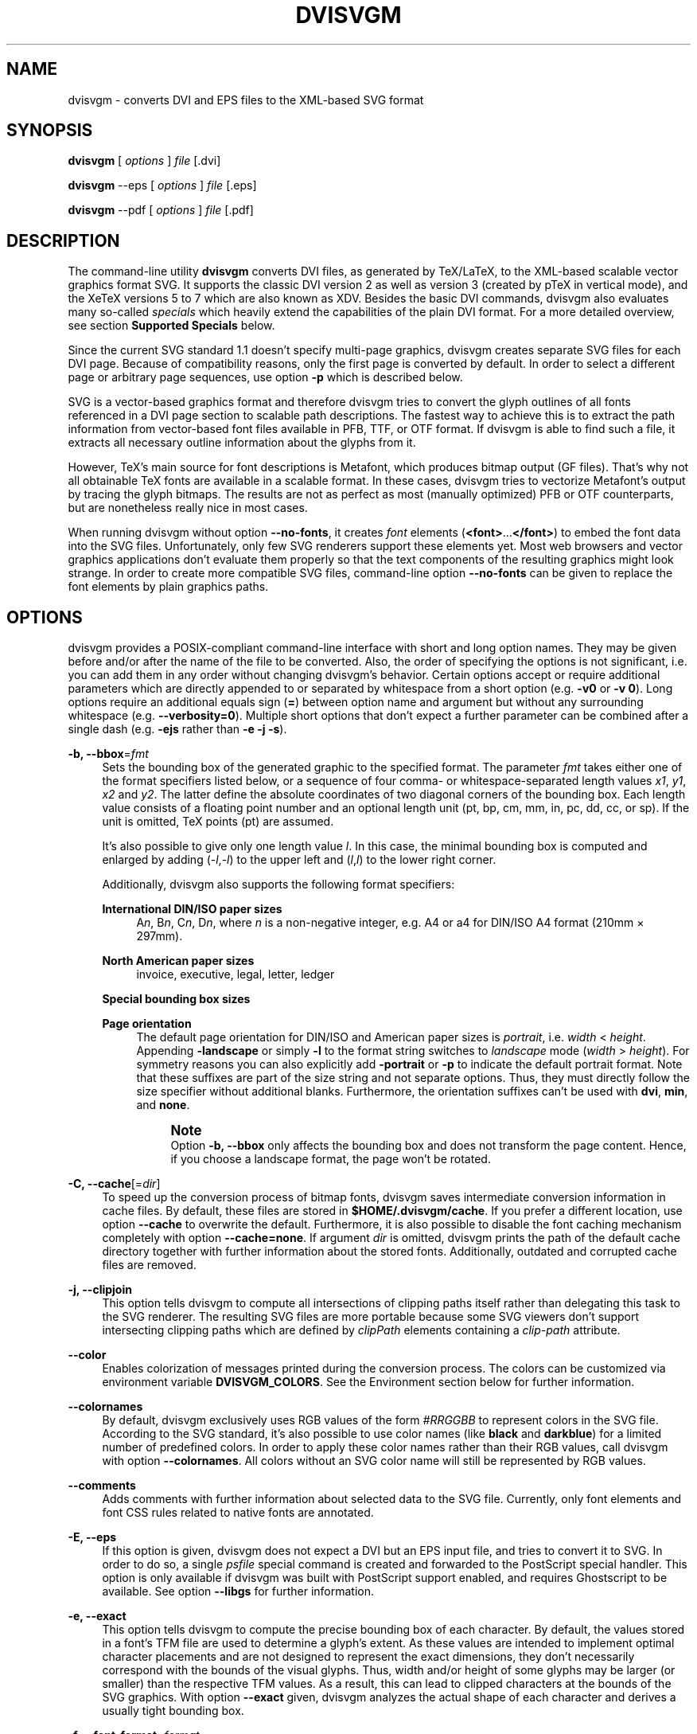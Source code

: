'\" t
.\"     Title: dvisvgm
.\"    Author: Martin Gieseking <martin.gieseking@uos.de>
.\" Generator: DocBook XSL Stylesheets vsnapshot <http://docbook.sf.net/>
.\"      Date: 07/07/2018
.\"    Manual: dvisvgm Manual
.\"    Source: dvisvgm 2.4.1
.\"  Language: English
.\"
.TH "DVISVGM" "1" "07/07/2018" "dvisvgm 2\&.4\&.1" "dvisvgm Manual"
.\" -----------------------------------------------------------------
.\" * Define some portability stuff
.\" -----------------------------------------------------------------
.\" ~~~~~~~~~~~~~~~~~~~~~~~~~~~~~~~~~~~~~~~~~~~~~~~~~~~~~~~~~~~~~~~~~
.\" http://bugs.debian.org/507673
.\" http://lists.gnu.org/archive/html/groff/2009-02/msg00013.html
.\" ~~~~~~~~~~~~~~~~~~~~~~~~~~~~~~~~~~~~~~~~~~~~~~~~~~~~~~~~~~~~~~~~~
.ie \n(.g .ds Aq \(aq
.el       .ds Aq '
.\" -----------------------------------------------------------------
.\" * set default formatting
.\" -----------------------------------------------------------------
.\" disable hyphenation
.nh
.\" disable justification (adjust text to left margin only)
.ad l
.\" -----------------------------------------------------------------
.\" * MAIN CONTENT STARTS HERE *
.\" -----------------------------------------------------------------
.SH "NAME"
dvisvgm \- converts DVI and EPS files to the XML\-based SVG format
.SH "SYNOPSIS"
.sp
\fBdvisvgm\fR [ \fIoptions\fR ] \fIfile\fR [\&.dvi]
.sp
\fBdvisvgm\fR \-\-eps [ \fIoptions\fR ] \fIfile\fR [\&.eps]
.sp
\fBdvisvgm\fR \-\-pdf [ \fIoptions\fR ] \fIfile\fR [\&.pdf]
.SH "DESCRIPTION"
.sp
The command\-line utility \fBdvisvgm\fR converts DVI files, as generated by TeX/LaTeX, to the XML\-based scalable vector graphics format SVG\&. It supports the classic DVI version 2 as well as version 3 (created by pTeX in vertical mode), and the XeTeX versions 5 to 7 which are also known as XDV\&. Besides the basic DVI commands, dvisvgm also evaluates many so\-called \fIspecials\fR which heavily extend the capabilities of the plain DVI format\&. For a more detailed overview, see section \fBSupported Specials\fR below\&.
.sp
Since the current SVG standard 1\&.1 doesn\(cqt specify multi\-page graphics, dvisvgm creates separate SVG files for each DVI page\&. Because of compatibility reasons, only the first page is converted by default\&. In order to select a different page or arbitrary page sequences, use option \fB\-p\fR which is described below\&.
.sp
SVG is a vector\-based graphics format and therefore dvisvgm tries to convert the glyph outlines of all fonts referenced in a DVI page section to scalable path descriptions\&. The fastest way to achieve this is to extract the path information from vector\-based font files available in PFB, TTF, or OTF format\&. If dvisvgm is able to find such a file, it extracts all necessary outline information about the glyphs from it\&.
.sp
However, TeX\(cqs main source for font descriptions is Metafont, which produces bitmap output (GF files)\&. That\(cqs why not all obtainable TeX fonts are available in a scalable format\&. In these cases, dvisvgm tries to vectorize Metafont\(cqs output by tracing the glyph bitmaps\&. The results are not as perfect as most (manually optimized) PFB or OTF counterparts, but are nonetheless really nice in most cases\&.
.sp
When running dvisvgm without option \fB\-\-no\-fonts\fR, it creates \fIfont\fR elements (\fB<font>\fR\&...\fB</font>\fR) to embed the font data into the SVG files\&. Unfortunately, only few SVG renderers support these elements yet\&. Most web browsers and vector graphics applications don\(cqt evaluate them properly so that the text components of the resulting graphics might look strange\&. In order to create more compatible SVG files, command\-line option \fB\-\-no\-fonts\fR can be given to replace the font elements by plain graphics paths\&.
.SH "OPTIONS"
.sp
dvisvgm provides a POSIX\-compliant command\-line interface with short and long option names\&. They may be given before and/or after the name of the file to be converted\&. Also, the order of specifying the options is not significant, i\&.e\&. you can add them in any order without changing dvisvgm\(cqs behavior\&. Certain options accept or require additional parameters which are directly appended to or separated by whitespace from a short option (e\&.g\&. \fB\-v0\fR or \fB\-v 0\fR)\&. Long options require an additional equals sign (\fB=\fR) between option name and argument but without any surrounding whitespace (e\&.g\&. \fB\-\-verbosity=0\fR)\&. Multiple short options that don\(cqt expect a further parameter can be combined after a single dash (e\&.g\&. \fB\-ejs\fR rather than \fB\-e \-j \-s\fR)\&.
.PP
\fB\-b, \-\-bbox\fR=\fIfmt\fR
.RS 4
Sets the bounding box of the generated graphic to the specified format\&. The parameter
\fIfmt\fR
takes either one of the format specifiers listed below, or a sequence of four comma\- or whitespace\-separated length values
\fIx1\fR,
\fIy1\fR,
\fIx2\fR
and
\fIy2\fR\&. The latter define the absolute coordinates of two diagonal corners of the bounding box\&. Each length value consists of a floating point number and an optional length unit (pt, bp, cm, mm, in, pc, dd, cc, or sp)\&. If the unit is omitted, TeX points (pt) are assumed\&.
.sp
It\(cqs also possible to give only one length value
\fIl\fR\&. In this case, the minimal bounding box is computed and enlarged by adding (\-\fIl\fR,\-\fIl\fR) to the upper left and (\fIl\fR,\fIl\fR) to the lower right corner\&.
.sp
Additionally, dvisvgm also supports the following format specifiers:
.PP
\fBInternational DIN/ISO paper sizes\fR
.RS 4
A\fIn\fR, B\fIn\fR, C\fIn\fR, D\fIn\fR, where
\fIn\fR
is a non\-negative integer, e\&.g\&. A4 or a4 for DIN/ISO A4 format (210mm \(mu 297mm)\&.
.RE
.PP
\fBNorth American paper sizes\fR
.RS 4
invoice, executive, legal, letter, ledger
.RE
.PP
\fBSpecial bounding box sizes\fR
.RS 4
.TS
tab(:);
lt lt
lt lt
lt lt
lt lt
lt lt.
T{
\fBdvi\fR
T}:T{
page size stored in the DVI file
T}
T{
\fBmin\fR
T}:T{
computes the minimal/tightest bounding box
T}
T{
\fBnone\fR
T}:T{
no bounding box is assigned
T}
T{
\fBpapersize\fR
T}:T{
box sizes specified by
\fIpapersize\fR
specials present in the DVI file
T}
T{
\fBpreview\fR
T}:T{
bounding box data computed by the preview package (if present in the DVI file)
T}
.TE
.sp 1
.RE
.PP
\fBPage orientation\fR
.RS 4
The default page orientation for DIN/ISO and American paper sizes is
\fIportrait\fR, i\&.e\&.
\fIwidth\fR
<
\fIheight\fR\&. Appending
\fB\-landscape\fR
or simply
\fB\-l\fR
to the format string switches to
\fIlandscape\fR
mode (\fIwidth\fR
>
\fIheight\fR)\&. For symmetry reasons you can also explicitly add
\fB\-portrait\fR
or
\fB\-p\fR
to indicate the default portrait format\&. Note that these suffixes are part of the size string and not separate options\&. Thus, they must directly follow the size specifier without additional blanks\&. Furthermore, the orientation suffixes can\(cqt be used with
\fBdvi\fR,
\fBmin\fR, and
\fBnone\fR\&.
.if n \{\
.sp
.\}
.RS 4
.it 1 an-trap
.nr an-no-space-flag 1
.nr an-break-flag 1
.br
.ps +1
\fBNote\fR
.ps -1
.br
Option
\fB\-b, \-\-bbox\fR
only affects the bounding box and does not transform the page content\&. Hence, if you choose a landscape format, the page won\(cqt be rotated\&.
.sp .5v
.RE
.RE
.RE
.PP
\fB\-C, \-\-cache\fR[=\fIdir\fR]
.RS 4
To speed up the conversion process of bitmap fonts, dvisvgm saves intermediate conversion information in cache files\&. By default, these files are stored in
\fB$HOME/\&.dvisvgm/cache\fR\&. If you prefer a different location, use option
\fB\-\-cache\fR
to overwrite the default\&. Furthermore, it is also possible to disable the font caching mechanism completely with option
\fB\-\-cache=none\fR\&. If argument
\fIdir\fR
is omitted, dvisvgm prints the path of the default cache directory together with further information about the stored fonts\&. Additionally, outdated and corrupted cache files are removed\&.
.RE
.PP
\fB\-j, \-\-clipjoin\fR
.RS 4
This option tells dvisvgm to compute all intersections of clipping paths itself rather than delegating this task to the SVG renderer\&. The resulting SVG files are more portable because some SVG viewers don\(cqt support intersecting clipping paths which are defined by
\fIclipPath\fR
elements containing a
\fIclip\-path\fR
attribute\&.
.RE
.PP
\fB\-\-color\fR
.RS 4
Enables colorization of messages printed during the conversion process\&. The colors can be customized via environment variable
\fBDVISVGM_COLORS\fR\&. See the
Environment section
below for further information\&.
.RE
.PP
\fB\-\-colornames\fR
.RS 4
By default, dvisvgm exclusively uses RGB values of the form
\fI#RRGGBB\fR
to represent colors in the SVG file\&. According to the SVG standard, it\(cqs also possible to use color names (like
\fBblack\fR
and
\fBdarkblue\fR) for a limited number of predefined colors\&. In order to apply these color names rather than their RGB values, call dvisvgm with option
\fB\-\-colornames\fR\&. All colors without an SVG color name will still be represented by RGB values\&.
.RE
.PP
\fB\-\-comments\fR
.RS 4
Adds comments with further information about selected data to the SVG file\&. Currently, only font elements and font CSS rules related to native fonts are annotated\&.
.RE
.PP
\fB\-E, \-\-eps\fR
.RS 4
If this option is given, dvisvgm does not expect a DVI but an EPS input file, and tries to convert it to SVG\&. In order to do so, a single
\fIpsfile\fR
special command is created and forwarded to the PostScript special handler\&. This option is only available if dvisvgm was built with PostScript support enabled, and requires Ghostscript to be available\&. See option
\fB\-\-libgs\fR
for further information\&.
.RE
.PP
\fB\-e, \-\-exact\fR
.RS 4
This option tells dvisvgm to compute the precise bounding box of each character\&. By default, the values stored in a font\(cqs TFM file are used to determine a glyph\(cqs extent\&. As these values are intended to implement optimal character placements and are not designed to represent the exact dimensions, they don\(cqt necessarily correspond with the bounds of the visual glyphs\&. Thus, width and/or height of some glyphs may be larger (or smaller) than the respective TFM values\&. As a result, this can lead to clipped characters at the bounds of the SVG graphics\&. With option
\fB\-\-exact\fR
given, dvisvgm analyzes the actual shape of each character and derives a usually tight bounding box\&.
.RE
.PP
\fB\-f, \-\-font\-format\fR=\fIformat\fR
.RS 4
Selects the file format used to embed the font data into the SVG files\&. Following formats are supported:
\fBSVG\fR
(that\(cqs the default),
\fBTTF\fR
(TrueType),
\fBWOFF\fR, and
\fBWOFF2\fR
(Web Open Font Format version 1 and 2)\&. By default, dvisvgm creates unhinted fonts that might look bad on low\-resolution devices\&. In order to improve the display quality, the generated TrueType, WOFF, or WOFF2 fonts can be autohinted\&. The autohinter is enabled by appending
\fB,autohint\fR
or
\fB,ah\fR
to the font format, e\&.g\&.
\fB\-\-font\-format=woff,autohint\fR
or
\fB\-\-font\-format=woff,ah\fR\&.
.sp
Option
\fB\-\-font\-format\fR
is only available if dvisvgm was built with WOFF support enabled\&.
.RE
.PP
\fB\-m, \-\-fontmap\fR=\fIfilenames\fR
.RS 4
Loads and evaluates a single font map file or a sequence of font map files\&. These files are required to resolve font file names and encodings\&. dvisvgm does not provide its own map files but tries to read available ones coming with dvips or dvipdfm\&. If option
\fB\-\-fontmap\fR
is omitted, dvisvgm looks for the default map files
\fIps2pk\&.map\fR,
\fIpdftex\&.map\fR,
\fIdvipdfm\&.map\fR, and
\fIpsfonts\&.map\fR
(in this order)\&. Otherwise, the files as option arguments are evaluated in the given order\&. Multiple filenames must be separated by commas without leading and/or trailing whitespace\&. By default, redefined mappings do not replace previous ones\&. However, each filename can be preceded by an optional mode specifier (\fB+\fR,
\fB\-\fR, or
\fB=\fR) to change this behavior:
.PP
+mapfile
.RS 4
Only those entries in the given map file that don\(cqt redefine a font mapping are applied, i\&.e\&. fonts already mapped keep untouched\&. That\(cqs also the default mode if no mode specifier is given\&.
.RE
.PP
\-mapfile
.RS 4
Ensures that none of the font mappings defined in the given map file are used, i\&.e\&. previously defined mappings for the specified fonts are removed\&.
.RE
.PP
=mapfile
.RS 4
All mappings defined in the map file are applied\&. Previously defined settings for the same fonts are replaced\&.
.sp
If the first filename in the filename sequence is preceded by a mode specifier, dvisvgm loads the default font map (see above) and applies the other map files afterwards\&. Otherwise, none of default map files will be loaded automatically\&.
.sp
Examples:
\fB\-\-fontmap=myfile1\&.map,+myfile2\&.map\fR
loads
\fImyfile1\&.map\fR
followed by
\fImyfile2\&.map\fR
where all redefinitions of
\fBmyfile2\&.map\fR
are ignored\&.
\fB\-\-fontmap==myfile1\&.map,\-myfile2\&.map\fR
loads the default map file followed by
\fImyfile1\&.map\fR
and
\fImyfile2\&.map\fR
where all redefinitions of
\fImyfile1\&.map\fR
replace previous entries\&. Afterwards, all definitions for the fonts given in
\fImyfile2\&.map\fR
are removed from the font map tree\&.
.sp
For further information about the map file formats and the mode specifiers, see the manuals of dvips and dvipdfm\&.
.RE
.RE
.PP
\fB\-\-grad\-overlap\fR
.RS 4
Tells dvisvgm to create overlapping grid segments when approximating color gradient fills (also see option
\fB\-\-grad\-segments\fR
below)\&. By default, adjacent segments don\(cqt overlap but only touch each other like separate tiles\&. However, this alignment can lead to visible gaps between the segments because the background color usually influences the color at the boundary of the segments if the SVG renderer uses anti\-aliasing to create smooth contours\&. One way to avoid this and to create seamlessly touching color regions is to enlarge the segments so that they extent into the area of their right and bottom neighbors\&. Since the latter are drawn on top of the overlapping parts, the visible size of all segments keeps unchanged\&. Just the former gaps disappear as the background is now completely covered by the correct colors\&. Currently, dvisvgm computes the overlapping segments separately for each patch of the mesh (a patch mesh may consist of multiple patches of the same type)\&. Therefore, there still might be visible gaps at the seam of two adjacent patches\&.
.RE
.PP
\fB\-\-grad\-segments\fR=\fInumber\fR
.RS 4
Determines the maximal number of segments per column and row used to approximate gradient color fills\&. Since SVG 1\&.1 only supports a small subset of the shading algorithms available in PostScript, dvisvgm approximates some of them by subdividing the area to be filled into smaller, monochromatic segments\&. Each of these segments gets the average color of the region it covers\&. Thus, increasing the number of segments leads to smaller monochromatic areas and therefore a better approximation of the actual color gradient\&. As a drawback, more segments imply bigger SVG files because every segment is represented by a separate path element\&.
.sp
Currently, dvisvgm supports free\- and lattice\-form triangular patch meshes as well as Coons and tensor\-product patch meshes\&. They are approximated by subdividing the area of each patch into a
\fIn\fR\(mu\fIn\fR
grid of smaller segments\&. The maximal number of segments per column and row can be changed with option
\fB\-\-grad\-segments\fR\&.
.RE
.PP
\fB\-\-grad\-simplify\fR=\fIdelta\fR
.RS 4
If the size of the segments created to approximate gradient color fills falls below the given delta value, dvisvgm reduces their level of detail\&. For example, B\('ezier curves are replaced by straight lines, and triangular segments are combined to tetragons\&. For a small
\fIdelta\fR, these simplifications are usually not noticeable but reduce the size of the generated SVG files significantly\&.
.RE
.PP
\fB\-h, \-\-help\fR[=\fImode\fR]
.RS 4
Prints a short summary of all available command\-line options\&. The optional
\fImode\fR
parameter is an integer value between 0 and 2\&. It selects the display variant of the help text\&. Mode 0 lists all options divided into categories with section headers\&. This is also the default if dvisvgm is called without parameters\&. Mode 1 lists all options ordered by the short option names, while mode 2 sorts the lines by the long option names\&.
.RE
.PP
\fB\-\-keep\fR
.RS 4
Disables the removal of temporary files as created by Metafont (usually \&.gf, \&.tfm, and \&.log files) or the TrueType/WOFF module\&.
.RE
.PP
\fB\-\-libgs\fR=\fIfilename\fR
.RS 4
This option is only available if the Ghostscript library is not directly linked to dvisvgm and if PostScript support was not completely disabled during compilation\&. In this case, dvisvgm tries to load the shared GS library dynamically during runtime\&. By default, it expects the library\(cqs name to be
\fBlibgs\&.so\&.X\fR
(on Unix\-like systems, where
\fBX\fR
is the ABI version of the library) or
\fBgsdll32\&.dll\fR/\fBgsdll64\&.dll\fR
(Windows)\&. Option
\fB\-\-libgs\fR
can be used to give a different name\&. Alternatively, it\(cqs also possible to set the GS library name by the environment variable
\fBLIBGS\fR\&. The latter has less precedence than the command\-line option, i\&.e\&. dvisvgm ignores variable
\fBLIBGS\fR
if
\fB\-\-libgs\fR
is given\&.
.RE
.PP
\fB\-L, \-\-linkmark\fR=\fIstyle\fR
.RS 4
Selects the method how to mark hyperlinked areas\&. The
\fIstyle\fR
argument can take one of the values
\fInone\fR,
\fIbox\fR, and
\fIline\fR, where
\fIbox\fR
is the default, i\&.e\&. a rectangle is drawn around the linked region if option
\fB\-\-linkmark\fR
is omitted\&. Style argument
\fIline\fR
just draws the lower edge of the bounding rectangle, and
\fInone\fR
tells dvisvgm not to add any visible objects to hyperlinks\&. The lines and boxes get the current text color selected\&. In order to apply a different, constant color, a colon followed by a color specifier can be appended to the style string\&. A
\fIcolor specifier\fR
is either a hexadecimal RGB value of the form
\fI#RRGGBB\fR, or a
dvips color name (\m[blue]https://en.wikibooks.org/wiki/LaTeX/Colors#The_68_standard_colors_known_to_dvips\m[])\&.
.sp
Moreover, argument
\fIstyle\fR
can take a single color specifier to highlight the linked region by a frameless box filled with that color\&. An optional second color specifier separated by a colon selects the frame color\&.
.sp
Examples:
\fBbox:red\fR
or
\fBbox:#ff0000\fR
draws red boxes around the linked areas\&.
\fByellow:blue\fR
creates yellow filled rectangles with blue frames\&.
.RE
.PP
\fB\-l, \-\-list\-specials\fR
.RS 4
Prints a list of registered special handlers and exits\&. Each handler processes a set of special statements belonging to the same category\&. In most cases, the categories are identified by the prefix of the special statements\&. It\(cqs usually a leading string followed by a colon or a blank, e\&.g\&.
\fIcolor\fR
or
\fIps\fR\&. The listed handler names, however, don\(cqt need to match these prefixes, e\&.g\&. if there is no common prefix or if functionality is split into separate handlers in order to allow to disable them separately with option
\fB\-\-no\-specials\fR\&. All special statements not covered by one of the special handlers are silently ignored\&.
.RE
.PP
\fB\-M, \-\-mag\fR=\fIfactor\fR
.RS 4
Sets the magnification factor applied in conjunction with Metafont calls prior tracing the glyphs\&. The larger this value, the better the tracing results\&. Nevertheless, large magnification values can cause Metafont arithmetic errors due to number overflows\&. So, use this option with care\&. The default setting usually produces nice results\&.
.RE
.PP
\fB\-\-no\-merge\fR
.RS 4
Puts every single character in a separate
\fItext\fR
element with corresponding
\fIx\fR
and
\fIy\fR
attributes\&. By default, new
\fItext\fR
or
\fItspan\fR
elements are only created if a string starts at a location that differs from the regular position defined by the characters\*(Aq advance values\&.
.RE
.PP
\fB\-\-no\-mktexmf\fR
.RS 4
Suppresses the generation of missing font files\&. If dvisvgm can\(cqt find a font file through the kpathsea lookup mechanism, it calls the external tools
\fImktextfm\fR
or
\fImktexmf\fR\&. This option disables these calls\&.
.RE
.PP
\fB\-n, \-\-no\-fonts\fR[=\fIvariant\fR]
.RS 4
If this option is given, dvisvgm doesn\(cqt create SVG
\fIfont\fR
elements but uses
\fIpaths\fR
instead\&. The resulting SVG files tend to be larger but they are concurrently more compatible with most applications that don\(cqt support SVG fonts yet\&. The optional argument
\fIvariant\fR
selects the method how to substitute fonts by paths\&. Variant 0 creates
\fIpath\fR
and
\fIuse\fR
elements in order to avoid lengthy duplicates\&. Variant 1 creates
\fIpath\fR
elements only\&. Option
\fB\-\-no\-fonts\fR
implies
\fB\-\-no\-styles\fR\&.
.RE
.PP
\fB\-c, \-\-scale\fR=\fIsx\fR[,\fIsy\fR]
.RS 4
Scales the page content horizontally by
\fIsx\fR
and vertically by
\fIsy\fR\&. This option is equivalent to
\fB\-TS\fR\fIsx\fR,\fIsy\fR\&.
.RE
.PP
\fB\-S, \-\-no\-specials\fR[=\fInames\fR]
.RS 4
Disable processing of special commands embedded in the DVI file\&. If no further parameter is given, all specials are ignored\&. To disable a selected set of specials, an optional comma\-separated list of names can be appended to this option\&. A
\fIname\fR
is the unique identifier referencing the intended special handler as listed by option
\fB\-\-list\-specials\fR\&.
.RE
.PP
\fB\-\-no\-styles\fR
.RS 4
By default, dvisvgm creates CSS styles and class attributes to reference fonts\&. This variant is more compact than adding the complete font information to each text element over and over again\&. However, if you prefer direct font references, the default behavior can be disabled with option
\fB\-\-no\-styles\fR\&.
.RE
.PP
\fB\-o, \-\-output\fR=\fIpattern\fR
.RS 4
Sets the pattern specifying the names of the generated SVG files\&. Parameter
\fIpattern\fR
is a string that may contain static character sequences as well as the variables
\fB%f\fR,
\fB%p\fR, and
\fB%P\fR\&.
\fB%f\fR
expands to the base name of the DVI file, i\&.e\&. the filename without suffix,
\fB%p\fR
is the current page number, and
\fB%P\fR
the total number of pages in the DVI file\&. An optional number (0\-9) given directly after the percent sign specifies the minimal number of digits to be written\&. If a particular value consists of less digits, the number is padded with leading zeros\&. Example:
\fB%3p\fR
enforces 3 digits for the current page number (001, 002, etc\&.)\&. Without an explicit width specifier,
\fB%p\fR
gets the same number of digits as
\fB%P\fR\&.
.sp
If you need more control over the numbering, you can use arithmetic expressions as part of a pattern\&. The syntax is
\fB%(expr)\fR
where
\fIexpr\fR
may contain additions, subtractions, multiplications, and integer divisions with common precedence\&. The variables
\fBp\fR
and
\fBP\fR
contain the current page number and the total number of pages, respectively\&. For example,
\fB\-\-output="%f\-%(p\-1)"\fR
creates filenames where the numbering starts with 0 rather than 1\&.
.sp
The default pattern is
\fB%f\-%p\&.svg\fR
if the DVI file consists of more than one page, and
\fB%f\&.svg\fR
otherwise\&. That means, a DVI file
\fIfoo\&.dvi\fR
is converted to
\fIfoo\&.svg\fR
if
\fIfoo\&.dvi\fR
is a single\-page document\&. Otherwise, multiple SVG files
\fIfoo\-01\&.svg\fR,
\fIfoo\-02\&.svg\fR, etc\&. are produced\&. In Windows environments, the percent sign indicates dereferenced environment variables, and must therefore be protected by a second percent sign, e\&.g\&.
\fB\-\-output=%%f\-%%p\fR\&.
.RE
.PP
\fB\-p, \-\-page\fR=\fIranges\fR
.RS 4
This option selects the pages to be processed\&. Parameter
\fIranges\fR
consists of a comma\-separated list of single page numbers and/or page ranges\&. A page range is a pair of numbers separated by a hyphen, e\&.g\&. 5\-12\&. Thus, a page sequence might look like this: 2\-4,6,9\-12,15\&. It doesn\(cqt matter if a page is given more than once or if page ranges overlap\&. dvisvgm always extracts the page numbers in ascending order and converts them only once\&. In order to stay compatible with previous versions, the default page sequence is 1\&. dvisvgm therefore converts only the first page and not the whole document if option
\fB\-\-page\fR
is omitted\&. Usually, page ranges consist of two numbers denoting the first and last page to be converted\&. If the conversion should start at page 1, or if it should continue up to the last DVI page, the first or second range number can be omitted, respectively\&. Example:
\fB\-\-page=\-10\fR
converts all pages up to page 10,
\fB\-\-page=10\-\fR
converts all pages starting with page 10\&. Please consider that the page values don\(cqt refer to the page numbers printed on the corresponding page\&. Instead, the physical page count is expected, where the first page always gets number 1\&.
.RE
.PP
\fB\-P, \-\-pdf\fR
.RS 4
If this option is given, dvisvgm does not expect a DVI but a PDF input file, and tries to convert it to SVG\&. In order to do so, a single
\fIpdffile\fR
special command is created and forwarded to the PostScript special handler\&. This option is only available if dvisvgm was built with PostScript support enabled, and requires Ghostscript to be available\&. See option
\fB\-\-libgs\fR
for further information\&.
.RE
.PP
\fB\-d, \-\-precision\fR=\fIdigits\fR
.RS 4
Specifies the maximal number of decimal places applied to floating\-point attribute values\&. All attribute values written to the generated SVG file(s) are rounded accordingly\&. The parameter
\fIdigits\fR
accepts integer values from 0 to 6, where 0 enables the automatic selection of significant decimal places\&. This is also the default value if dvisvgm is called without option
\fB\-\-precision\fR\&.
.RE
.PP
\fB\-\-progress\fR[=\fIdelay\fR]
.RS 4
Enables a simple progress indicator shown when time\-consuming operations like PostScript specials are processed\&. The indicator doesn\(cqt appear before the given delay (in seconds) has elapsed\&. The default delay value is 0\&.5 seconds\&.
.RE
.PP
\fB\-r, \-\-rotate\fR=\fIangle\fR
.RS 4
Rotates the page content clockwise by
\fIangle\fR
degrees around the page center\&. This option is equivalent to
\fB\-TR\fR\fIangle\fR\&.
.RE
.PP
\fB\-R, \-\-relative\fR
.RS 4
SVG allows to define graphics paths by a sequence of absolute and/or relative path commands, i\&.e\&. each command expects either absolute coordinates or coordinates relative to the current drawing position\&. By default, dvisvgm creates paths made up of absolute commands\&. If option
\fB\-\-relative\fR
is given, relative commands are created instead\&. This slightly reduces the size of the SVG files in most cases\&.
.RE
.PP
\fB\-\-stdin\fR
.RS 4
Tells dvisvgm to read the DVI or EPS input data from
\fBstdin\fR
instead from a file\&. Alternatively to option
\fB\-\-stdin\fR, a single dash (\-) can be given\&. The default name of the generated SVG file is
\fIstdin\&.svg\fR
which can be changed with option
\fB\-\-output\fR\&.
.RE
.PP
\fB\-s, \-\-stdout\fR
.RS 4
Don\(cqt write the SVG output to a file but redirect it to
\fBstdout\fR\&.
.RE
.PP
\fB\-\-tmpdir\fR[=\fIpath\fR]
.RS 4
In some cases, dvisvgm needs to create temporary files to work properly\&. These files go to the system\(cqs temporary folder by default, e\&.g\&.
\fB/tmp\fR
on Linux systems\&. Option
\fB\-\-tmpdir\fR
allows to specify a different location if necessary for some reason\&. Please note that dvisvgm does not create this folder, so you must ensure that it actually exists before running dvisvgm\&.
.sp
If the optional parameter
\fIpath\fR
is omitted, dvisvgm prints the location of the system\(cqs temp folder and exits\&.
.RE
.PP
\fB\-a, \-\-trace\-all\fR=[\fIretrace\fR]
.RS 4
This option forces dvisvgm to vectorize not only the glyphs actually required to render the SVG file correctly \(en which is the default \(en, but processes all glyphs of all fonts referenced in the DVI file\&. Because dvisvgm stores the tracing results in a font cache, all following conversions of these fonts will speed up significantly\&. The boolean option
\fIretrace\fR
determines how to handle glyphs already stored in the cache\&. By default, these glyphs are skipped\&. Setting argument
\fIretrace\fR
to
\fIyes\fR
or
\fItrue\fR
forces dvisvgm to retrace the corresponding bitmaps again\&.
.if n \{\
.sp
.\}
.RS 4
.it 1 an-trap
.nr an-no-space-flag 1
.nr an-break-flag 1
.br
.ps +1
\fBNote\fR
.ps -1
.br
This option only takes effect if font caching is active\&. Therefore,
\fB\-\-trace\-all\fR
cannot be combined with option
\fB\-\-cache=none\fR\&.
.sp .5v
.RE
.RE
.PP
\fB\-T, \-\-transform\fR=\fIcommands\fR
.RS 4
Applies a sequence of transformations to the SVG content\&. Each transformation is described by a
\fIcommand\fR
beginning with a capital letter followed by a list of comma\-separated parameters\&. Following transformation commands are supported:
.PP
\fBT\fR \fItx\fR[,\fIty\fR]
.RS 4
Translates (moves/shifts) the page in direction of vector (\fItx\fR,\fIty\fR)\&. If
\fIty\fR
is omitted,
\fIty\fR=0 is assumed\&. The expected unit length of
\fItx\fR
and
\fIty\fR
are TeX points (1pt = 1/72\&.27in)\&. However, there are several constants defined to simplify the unit conversion (see below)\&.
.RE
.PP
\fBS\fR \fIsx\fR[,\fIsy\fR]
.RS 4
Scales the page horizontally by
\fIsx\fR
and vertically by
\fIsy\fR\&. If
\fIsy\fR
is omitted,
\fIsy\fR=\fIsx\fR
is assumed\&.
.RE
.PP
\fBR\fR \fIangle\fR[,\fIx\fR,\fIy\fR]
.RS 4
Rotates the page clockwise by
\fIangle\fR
degrees around point (\fIx\fR,\fIy\fR)\&. If the optional arguments
\fIx\fR
and
\fIy\fR
are omitted, the page will be rotated around its center depending on the chosen page format\&. When option
\fB\-bnone\fR
is given, the rotation center is origin (0,0)\&.
.RE
.PP
\fBKX\fR \fIangle\fR
.RS 4
Skews the page along the
\fIx\fR\-axis by
\fIangle\fR
degrees\&. Argument
\fIangle\fR
can take any value except 90+180\fIk\fR, where
\fIk\fR
is an integer\&.
.RE
.PP
\fBKY\fR \fIangle\fR
.RS 4
Skews the page along the
\fIy\fR\-axis by
\fIangle\fR
degrees\&. Argument
\fIangle\fR
can take any value except 90+180\fIk\fR, where
\fIk\fR
is an integer\&.
.RE
.PP
\fBFH\fR [\fIy\fR]
.RS 4
Mirrors (flips) the page at the horizontal line through point (0,\fIy\fR)\&. Omitting the optional argument leads to
\fIy\fR=\fIh\fR/2, where
\fIh\fR
denotes the page height (see
\fIpre\-defined constants\fR
below)\&.
.RE
.PP
\fBFV\fR [\fIx\fR]
.RS 4
Mirrors (flips) the page at the vertical line through point (\fIx\fR,0)\&. Omitting the optional argument leads to
\fIx\fR=\fIw\fR/2, where
\fIw\fR
denotes the page width (see
\fIpre\-defined constants\fR
below)\&.
.RE
.PP
\fBM\fR \fIm1\fR,\&...,\fIm6\fR
.RS 4
Applies a transformation described by the 3\(mu3 matrix ((\fIm1\fR,\fIm2\fR,\fIm3\fR),(\fIm4\fR,\fIm5\fR,\fIm6\fR),(0,0,1)), where the inner triples denote the rows\&.
.if n \{\
.sp
.\}
.RS 4
.it 1 an-trap
.nr an-no-space-flag 1
.nr an-break-flag 1
.br
.ps +1
\fBNote\fR
.ps -1
.br
All transformation commands of option
\fB\-T, \-\-transform\fR
are applied in the order of their appearance\&. Multiple commands can optionally be separated by spaces\&. In this case the whole transformation string has to be enclosed in double quotes to keep them together\&. All parameters are expressions of floating point type\&. You can either give plain numbers or arithmetic terms combined by the operators
\fB+\fR
(addition),
\fB\-\fR
(subtraction),
\fB*\fR
(multiplication),
\fB/\fR
(division) or
\fB%\fR
(modulo) with common associativity and precedence rules\&. Parentheses may be used as well\&.
.sp
Additionally, some pre\-defined constants are provided:
.TS
tab(:);
lt lt
lt lt
lt lt
lt lt.
T{
\fBux\fR
T}:T{
horizontal position of upper left page corner in TeX point units
T}
T{
\fBuy\fR
T}:T{
vertical position of upper left page corner in TeX point units
T}
T{
\fBh\fR
T}:T{
page height in TeX point units (0 in case of
\fB\-bnone\fR)
T}
T{
\fBw\fR
T}:T{
page width in TeX point units (0 in case of
\fB\-bnone\fR)
T}
.TE
.sp 1
Furthermore, you can use the length constants
\fBpt\fR,
\fBmm\fR,
\fBcm\fR
and
\fBin\fR, e\&.g\&.
\fB2cm\fR
or
\fB1\&.6in\fR\&. Thus, option
\fB\-TT1in,0R45\fR
moves the page content 1 inch to the right and rotates it by 45 degrees around the page center afterwards\&.
.sp
For single transformations, there are also the short\-hand options
\fB\-c\fR,
\fB\-t\fR
and
\fB\-r\fR
available\&. In contrast to the
\fB\-\-transform\fR* commands, the order of these options is not significant, so that it\(cqs not possible to describe transformation sequences with them\&.
.sp .5v
.RE
.RE
.RE
.PP
\fB\-t, \-\-translate\fR=\fItx\fR[,\fIty\fR]
.RS 4
Translates (moves) the page content in direction of vector (\fItx\fR,\fIty\fR)\&. This option is equivalent to
\fB\-TT\fR\fItx\fR,\fIty\fR\&.
.RE
.PP
\fB\-v, \-\-verbosity\fR=\fIlevel\fR
.RS 4
Controls the type of messages printed during a dvisvgm run:
.TS
tab(:);
lt lt
lt lt
lt lt
lt lt.
T{
\fB0\fR
T}:T{
no message output at all
T}
T{
\fB1\fR
T}:T{
error messages only
T}
T{
\fB2\fR
T}:T{
warning messages only
T}
T{
\fB4\fR
T}:T{
informational messages only
T}
.TE
.sp 1
.if n \{\
.sp
.\}
.RS 4
.it 1 an-trap
.nr an-no-space-flag 1
.nr an-break-flag 1
.br
.ps +1
\fBNote\fR
.ps -1
.br
By adding these values you can combine the categories\&. The default level is 7, i\&.e\&. all messages are printed\&.
.sp .5v
.RE
.RE
.PP
\fB\-V, \-\-version\fR[=\fIextended\fR]
.RS 4
Prints the version of dvisvgm and exits\&. If the optional argument is set to
\fIyes\fR, the version numbers of the linked libraries are printed as well\&.
.RE
.PP
\fB\-z, \-\-zip\fR[=\fIlevel\fR]
.RS 4
Creates a compressed SVG file with suffix \&.svgz\&. The optional argument specifies the compression level\&. Valid values are in the range of 1 to 9 (default value is 9)\&. Larger values cause better compression results but may take slightly more computation time\&.
.RE
.PP
\fB\-Z, \-\-zoom\fR=\fIfactor\fR
.RS 4
Multiplies the values of the
\fIwidth\fR
and
\fIheight\fR
attributes of the SVG root element by argument
\fIfactor\fR
while the coordinate system of the graphic content is retained\&. As a result, most SVG viewers zoom the graphics accordingly\&. If a negative zoom factor is given, the
\fIwidth\fR
and
\fIheight\fR
attributes are omitted\&.
.RE
.SH "SUPPORTED SPECIALS"
.sp
dvisvgm supports several sets of \fIspecial commands\fR that can be used to enrich DVI files with additional features, like color, graphics, and hyperlinks\&. The evaluation of special commands is delegated to dedicated handlers provided by dvisvgm\&. Each handler is responsible for all special statements of the same command set, i\&.e\&. commands beginning with the same prefix\&. To get a list of the actually provided special handlers, use option \fB\-\-list\-specials\fR (see above)\&. This section gives an overview of the special commands currently supported\&.
.PP
\fBbgcolor\fR
.RS 4
Special statement for changing the background/page color\&. Since SVG 1\&.1 doesn\(cqt support background colors, dvisvgm inserts a rectangle of the chosen color into the generated SVG document\&. This rectangle always gets the same size as the selected or computed bounding box\&. This background color command is part of the color special set but is handled separately in order to let the user turn it off\&. For an overview of the command syntax, see the documentation of dvips, for instance\&.
.RE
.PP
\fBcolor\fR
.RS 4
Statements of this command set provide instructions to change the text/paint color\&. For an overview of the exact syntax, see the documentation of dvips, for instance\&.
.RE
.PP
\fBdvisvgm\fR
.RS 4
dvisvgm offers its own small set of specials\&. The following list gives a brief overview\&.
.PP
\fBdvisvgm:raw\fR \fItext\fR
.RS 4
Adds an arbitrary sequence of characters to the page section of the SVG document\&. dvisvgm does not perform any validation here, thus the user has to ensure that the resulting SVG is still valid\&. Parameter
\fItext\fR
may contain the expressions
\fB{?x}\fR,
\fB{?y}\fR, and
\fB{?color}\fR
that expand to the current
\fIx\fR
or
\fIy\fR
coordinate and the current color, respectively\&. Furthermore,
\fB{?nl}\fR
expands to a newline character\&.
.RE
.PP
\fBdvisvgm:rawdef\fR \fItext\fR
.RS 4
This command is similar to
\fBdvisvgm:raw\fR, but puts the raw text into the <defs> section of the SVG document currently being generated\&.
.RE
.PP
\fBdvisvgm:rawset\fR \fIname\fR \&... \fBdvisvgm:endrawset\fR
.RS 4
This pair of specials marks the begin and end of a definition of a named raw SVG fragment\&. All
\fBdvisvgm:raw\fR
and
\fBdvisvgm:rawdef\fR
specials enclosed by
\fBdvisvgm:rawset\fR
and
\fBdvisvgm:endrawset\fR
are not evaluated immediately but jointly stored under the given
\fIname\fR
for later use\&. Once defined, the named fragment can be referenced throughout the DVI file by
\fBdvisvgm:rawput\fR
(see below)\&. The two commands
\fBdvisvgm:rawset\fR
and
\fBdvisvgm:endrawset\fR
must not be nested, i\&.e\&. each call of
\fBdvisvgm:rawset\fR
has to be followed by a corresponding call of
\fBdvisvgm:endrawset\fR
before another
\fBdvisvgm:rawset\fR
may occur\&. Also, the identifier
\fIname\fR
must be unique throughout the DVI file\&. Using
\fBdvisvgm:rawset\fR
multiple times together with the same
\fIname\fR
leads to warning messages\&.
.RE
.PP
\fBdvisvgm:rawput\fR \fIname\fR
.RS 4
Inserts raw SVG fragments previously stored under the given
\fIname\fR\&. dvisvgm distinguishes between fragments that were specified with
\fBdvisvgm:raw\fR
or
\fBdvisvgm:rawdef\fR, and handles them differently: It inserts all
\fBdvisvgm:raw\fR
parts every time
\fBdvisvgm:rawput\fR
is called, whereas the
\fBdvisvgm:rawdef\fR
portions go to the <defs> section of the current SVG document only once\&.
.RE
.PP
\fBdvisvgm:img\fR \fIwidth\fR \fIheight\fR \fIfile\fR
.RS 4
Creates an image element at the current graphic position referencing the given file\&. JPEG, PNG, and SVG images can be used here\&. However, dvisvgm does not check the file format or the file name suffix\&. The lengths
\fIwidth\fR
and
\fIheight\fR
can be given together with a unit specifier (see option
\fB\-\-bbox\fR) or as plain floating point numbers\&. In the latter case, TeX point units are assumed (1in = 72\&.27pt)\&.
.RE
.PP
\fBdvisvgm:bbox\fR n[ew] \fIname\fR
.RS 4
Defines or resets a local bounding box called
\fIname\fR\&. The name may consist of letters and digits\&. While processing a DVI page, dvisvgm continuously updates the (global) bounding box of the current page in order to determine the minimal rectangle containing all visible page components (characters, images, drawing elements etc\&.) Additionally to the global bounding box, the user can request an arbitrary number of named local bounding boxes\&. Once defined, these boxes are updated together with the global bounding box starting with the first character that follows the definition\&. Thus, the local boxes can be used to compute the extent of parts of the page\&. This is useful for scenarios where the generated SVG file is post\-processed\&. In conjunction with special
\fBdvisvgm:raw\fR, the macro
\fB{?bbox \fR\fB\fIname\fR\fR\fB}\fR
expands to the four values
\fIx\fR,
\fIy\fR,
\fIw\fR, and
\fIh\fR
(separated by spaces) specifying the coordinates of the upper left corner, width, and height of the local box
\fIname\fR\&. If box
\fIname\fR
wasn\(cqt previously defined, all four values equal to zero\&.
.RE
.PP
\fBdvisvgm:bbox\fR \fIwidth\fR \fIheight\fR [\fIdepth\fR]
.RS 4
Updates the bounding box of the current page by embedding a virtual rectangle (\fIx\fR,
\fIy\fR,
\fIwidth\fR,
\fIheight\fR) where the lower left corner is located at the current DVI drawing position (\fIx\fR,\fIy\fR)\&. If the optional parameter
\fIdepth\fR
is specified, dvisvgm embeds a second rectangle (\fIx\fR,
\fIy\fR,
\fIwidth\fR, \-\fIdepth\fR)\&. The lengths
\fIwidth\fR,
\fIheight\fR, and
\fIdepth\fR
can be given together with a unit specifier (see option
\fB\-\-bbox\fR) or as plain floating point numbers\&. In the latter case, TeX point units are assumed (1in = 72\&.27pt)\&. Depending on size and position of the virtual rectangle, this command either enlarges the overall bounding box or leaves it as is\&. It\(cqs not possible to reduce its extent\&. This special should be used together with
\fBdvisvgm:raw\fR
in order to update the viewport of the page properly\&.
.RE
.PP
\fBdvisvgm:bbox\fR a[bs] \fIx1\fR \fIy1\fR \fIx2\fR \fIy2\fR
.RS 4
This variant of the bbox special updates the bounding box by embedding a virtual rectangle (\fIx1\fR,\fIy1\fR,\fIx2\fR,\fIy2\fR)\&. The points (\fIx1\fR,\fIy1\fR) and (\fIx2\fR,\fIy2\fR) denote the absolute coordinates of two diagonal corners of the rectangle\&.
.RE
.PP
\fBdvisvgm:bbox\fR f[ix] \fIx1\fR \fIy1\fR \fIx2\fR \fIy2\fR
.RS 4
This variant of the bbox special assigns an absolute (final) bounding box to the resulting SVG\&. After executing this command, dvisvgm doesn\(cqt further alter the bounding box coordinates, except this special is called again later\&. The points (\fIx1\fR,\fIy1\fR) and (\fIx2\fR,\fIy2\fR) denote the absolute coordinates of two diagonal corners of the rectangle\&.
.sp
The following TeX snippet adds two raw SVG elements to the output and updates the bounding box accordingly:
.sp
.if n \{\
.RS 4
.\}
.nf
\especial{dvisvgm:raw <circle cx=\*(Aq{?x}\*(Aq cy=\*(Aq{?y}\*(Aq r=\*(Aq10\*(Aq stroke=\*(Aqblack\*(Aq fill=\*(Aqred\*(Aq/>}%
\especial{dvisvgm:bbox 10bp 10bp 10bp}%
\especial{dvisvgm:bbox \-10bp 10bp 10bp}

\especial{dvisvgm:raw <path d=\*(AqM50 200 L10 250 H100 Z\*(Aq stroke=\*(Aqblack\*(Aq fill=\*(Aqblue\*(Aq/>}
\especial{dvisvgm:bbox abs 10bp 200bp 100bp 250bp}
.fi
.if n \{\
.RE
.\}
.RE
.RE
.PP
\fBem\fR
.RS 4
These specials were introduced with the
\fIemTeX\fR
distribution by Eberhard Mattes\&. They provide line drawing statements, instructions for embedding MSP, PCX, and BMP image files, as well as two PCL commands\&. dvisvgm supports only the line drawing statements and ignores all other em specials silently\&. A description of the command syntax can be found in the DVI driver documentation coming with
emTeX (\m[blue]https://ctan.org/pkg/emtex\m[])\&.
.RE
.PP
\fBhtml\fR
.RS 4
The hyperref specification defines several variants on how to mark hyperlinked areas in a DVI file\&. dvisvgm supports the plain HyperTeX special constructs as created with hyperref package option
\fIhypertex\fR\&. By default, all linked areas of the document are marked by a rectangle\&. Option
\fB\-\-linkmark\fR
allows to change this behavior\&. See above for further details\&. Information on syntax and semantics of the HyperTeX specials can be found in the
hyperref manual (\m[blue]https://ctan.org/pkg/hyperref\m[])\&.
.RE
.PP
\fBpapersize\fR
.RS 4
The
\fIpapersize\fR
special, which is an extension introduced by dvips, can be used to specify the widths and heights of the pages in the DVI file\&. It affects the page it appears on as well as all following pages until another papersize special is found\&. If there is more than one papersize special present on a page, dvisvgm applies the last one\&. However, in order to stay compatible with previous versions of dvisvgm that did not evaluate these specials, their processing must be explicitly enabled by adding option
\fB\-\-bbox=papersize\fR
on the command\-line\&. Otherwise, dvisvgm ignores them and computes tight bounding boxes\&.
.RE
.PP
\fBpdf\fR
.RS 4
pdfTeX and dvipdfmx introduced several special commands related to the generation of PDF files\&. Currently, only
\fIpdf:mapfile\fR,
\fIpdf:mapline\fR,
\fIpdf:pagesize\fR, and PDF hyperlink specials are supported by dvisvgm\&. The latter are the PDF pendants to the HTML HyperTeX specials generated by the hyperref package in PDF mode\&.
.sp
\fIpdf:pagesize\fR
is similar to the
\fIpapersize\fR
special (see above) which specifies the size of the current and all folowing pages\&. In order to actually apply the extents to the generated SVG files, option
\fB\-\-bbox=papersize\fR
must be given\&.
.sp
\fIpdf:mapfile\fR
and
\fIpdf:mapline\fR
allow for modifying the font map tree while processing the DVI file\&. They are used by CTeX, for example\&. dvisvgm supports both, the dvips and dvipdfm font map format\&. For further information on the command syntax and semantics, see the documentation of
\fB\epdfmapfile\fR
in the
pdfTeX user manual (\m[blue]https://ctan.org/pkg/pdftex\m[])\&.
.RE
.PP
\fBps\fR
.RS 4
The famous DVI driver
\fIdvips\fR
introduced its own set of specials in order to embed PostScript code into DVI files, which greatly improves the capabilities of DVI documents\&. One aim of dvisvgm is to completely evaluate all PostScript snippets and to convert as many of them as possible to SVG\&. In contrast to dvips, dvisvgm uses floating point arithmetics to compute the precise position of each graphic element, i\&.e\&. it doesn\(cqt round the coordinates\&. Therefore, the relative locations of the graphic elements may slightly differ from those computed by dvips\&.
.sp
Since PostScript is a rather complex language, dvisvgm does not implement its own PostScript interpreter but relies on
Ghostscript (\m[blue]https://ghostscript.com\m[])
instead\&. If the Ghostscript library was not linked to the dvisvgm binary, it is looked up and loaded dynamically during runtime\&. In this case, dvisvgm looks for
\fIlibgs\&.so\&.X\fR
on Unix\-like systems (supported ABI versions: 7,8,9), for
\fIlibgs\&.X\&.dylib\fR
on macOS, and for
\fIgsdll32\&.dll\fR
or
\fIgsdll64\&.dll\fR
on Windows\&. You can override the default file names with environment variable
\fBLIBGS\fR
or the command\-line option
\fB\-\-libgs\fR\&. The library must be reachable through the ld search path (*nix) or the PATH environment variable (Windows)\&. Alternatively, the absolute file path can be specified\&. If the library cannot be found, dvisvgm disables the processing of PostScript specials and prints a warning message\&. Use option
\fB\-\-list\-specials\fR
to check whether PostScript support is available, i\&.e\&. entry
\fIps\fR
is present\&.
.sp
The PostScript handler also recognizes and evaluates bounding box data generated by the
preview package (\m[blue]https://ctan.org/pkg/preview\m[])
with option
\fItightpage\fR\&. If such data is present in the DVI file and if dvisvgm is called with option
\fB\-\-bbox=preview\fR, dvisvgm sets the width and total height of the SVG file to the values derived from the preview data\&. Additionally, it prints a message showing the width, height, and depth of the box in TeX point units to the console\&. Especially, the depth value can be read by a post\-processor to vertically align the SVG graphics with the baseline of surrounding text in HTML or XSL\-FO documents, for example\&. Please note that SVG bounding boxes are defined by a width and (total) height\&. In contrast to TeX, SVG provides no means to differentiate between height and depth, i\&.e\&. the vertical extents above and below the baseline, respectively\&. Therefore, it is generally not possible to retrieve the depth value from the SVG file itself\&.
.sp
If you call dvisvgm with option
\fB\-\-bbox=min\fR
(the default) and preview data is present in the DVI file, dvisvgm doesn\(cqt apply the preview extents but computes a bounding box that tightly encloses the page contents\&. The height, depth and width values written to console are adapted accordingly\&.
.RE
.PP
\fBtpic\fR
.RS 4
The TPIC special set defines instructions for drawing simple geometric objects\&. Some LaTeX packages, like eepic and tplot, use these specials to describe graphics\&.
.RE
.SH "EXAMPLES"
.sp
.if n \{\
.RS 4
.\}
.nf
dvisvgm file
.fi
.if n \{\
.RE
.\}
.sp
Converts the first page of \fIfile\&.dvi\fR to \fIfile\&.svg\fR\&.
.sp
.if n \{\
.RS 4
.\}
.nf
dvisvgm \- < file\&.dvi
.fi
.if n \{\
.RE
.\}
.sp
Converts the first page of \fIfile\&.dvi\fR to \fIstdin\&.svg\fR where the contents of \fIfile\&.dvi\fR is read from \fBstdin\fR\&.
.sp
.if n \{\
.RS 4
.\}
.nf
dvisvgm \-z file
.fi
.if n \{\
.RE
.\}
.sp
Converts the first page of \fIfile\&.dvi\fR to \fIfile\&.svgz\fR with default compression level 9\&.
.sp
.if n \{\
.RS 4
.\}
.nf
dvisvgm \-p5 \-z3 \-ba4\-l \-onewfile file
.fi
.if n \{\
.RE
.\}
.sp
Converts the fifth page of \fIfile\&.dvi\fR to \fInewfile\&.svgz\fR with compression level 3\&. The bounding box is set to DIN/ISO A4 in landscape format\&.
.sp
.if n \{\
.RS 4
.\}
.nf
dvisvgm \-\-transform="R20,w/3,2h/5 T1cm,1cm S2,3" file
.fi
.if n \{\
.RE
.\}
.sp
Converts the first page of \fIfile\&.dvi\fR to \fIfile\&.svg\fR where three transformations are applied\&.
.SH "ENVIRONMENT"
.sp
dvisvgm uses the \fBkpathsea\fR library for locating the files that it opens\&. Hence, the environment variables described in the library\(cqs documentation influence the converter\&.
.sp
If dvisvgm was linked without the Ghostscript library, and if PostScript support has not been disabled, the shared Ghostscript library is looked up during runtime via dlopen()\&. The environment variable \fBLIBGS\fR can be used to specify path and file name of the library\&.
.sp
The pre\-compiled Windows versions of dvisvgm require a working installation of MiKTeX 2\&.9 or above\&. dvisvgm does not work together with the portable edition of MiKTeX because it relies on MiKTeX\(cqs COM interface that is only accessible in a local installation\&. To enable the evaluation of PostScript specials, the original Ghostscript DLL \fIgsdll32\&.dll\fR must be present and reachable through the search path\&. 64\-bit Windows builds require the 64\-bit Ghostscript DLL \fIgsdll64\&.dll\fR\&. Both DLLs come with the corresponding Ghostscript installers available from \m[blue]\fBhttps://ghostscript\&.com\fR\m[]\&.
.sp
The environment variable \fBDVISVGM_COLORS\fR specifies the colors used to highlight various parts of dvisvgm\(cqs message output\&. It is only evaluated if option \fB\-\-color\fR is given\&. The value of \fBDVISVGM_COLORS\fR is a list of colon\-separated entries of the form \fIgg\fR=\fIBF\fR, where \fIgg\fR denotes one of the color group indicators listed below, and \fIBF\fR are two hexadecimal digits specifying the background (first digit) and foreground/text color (second digit)\&. The color values are defined as follows: 0=black, 1=red, 2=green, 3=yellow, 4=blue, 5=magenta, 6=cyan, 7=gray, 8=bright red, 9=bright green, A=bright yellow, B=bright blue, C=bright magenta, D=bright cyan, E=bright gray, F=white\&. Depending on the terminal, the colors may differ\&. Rather than changing both the text and background color, it\(cqs also possible to change only one of them: An asterisk (*) in place of a hexadecimal digit indicates the default text or background color of the terminal\&.
.sp
All malformed entries in the list are silently ignored\&.
.TS
tab(:);
lt lt
lt lt
lt lt
lt lt
lt lt
lt lt
lt lt
lt lt.
T{
.sp
\fBer\fR
T}:T{
.sp
error messages
T}
T{
.sp
\fBwn\fR
T}:T{
.sp
warning messages
T}
T{
.sp
\fBpn\fR
T}:T{
.sp
messages about page numbers
T}
T{
.sp
\fBps\fR
T}:T{
.sp
page size messages
T}
T{
.sp
\fBfw\fR
T}:T{
.sp
information about the files written
T}
T{
.sp
\fBsm\fR
T}:T{
.sp
state messages
T}
T{
.sp
\fBtr\fR
T}:T{
.sp
messages of the glyph tracer
T}
T{
.sp
\fBpi\fR
T}:T{
.sp
progress indicator
T}
.TE
.sp 1
.sp
\fBExample:\fR \fBer=01:pi=*5\fR sets the colors of error messages (\fBer\fR) to red (\fB1\fR) on black (\fB0\fR), and those of progress indicators (\fBpi\fR) to cyan (\fB5\fR) on default background (\fB*\fR)\&.
.SH "FILES"
.sp
The location of the following files is determined by the kpathsea library\&. To check the actual kpathsea configuration you can use the \fBkpsewhich\fR utility\&.
.TS
tab(:);
lt lt
lt lt
lt lt
lt lt
lt lt
lt lt
lt lt
lt lt
lt lt.
T{
.sp
\fB*\&.enc\fR
T}:T{
.sp
Font encoding files
T}
T{
.sp
\fB*\&.fgd\fR
T}:T{
.sp
Font glyph data files (cache files created by dvisvgm)
T}
T{
.sp
\fB*\&.map\fR
T}:T{
.sp
Font map files
T}
T{
.sp
\fB*\&.mf\fR
T}:T{
.sp
Metafont input files
T}
T{
.sp
\fB*\&.pfb\fR
T}:T{
.sp
PostScript Type 1 font files
T}
T{
.sp
\fB*\&.pro\fR
T}:T{
.sp
PostScript header/prologue files
T}
T{
.sp
\fB*\&.tfm\fR
T}:T{
.sp
TeX font metric files
T}
T{
.sp
\fB*\&.ttf\fR
T}:T{
.sp
TrueType font files
T}
T{
.sp
\fB*\&.vf\fR
T}:T{
.sp
Virtual font files
T}
.TE
.sp 1
.SH "SEE ALSO"
.sp
\fBtex(1), mf(1), mktexmf(1), grodvi(1), potrace(1)\fR, and the \fBkpathsea library\fR info documentation\&.
.SH "RESOURCES"
.PP
Project home page
.RS 4
\m[blue]\fBhttps://dvisvgm\&.de\fR\m[]
.RE
.PP
Code repository
.RS 4
\m[blue]\fBhttps://github\&.com/mgieseki/dvisvgm\fR\m[]
.RE
.SH "BUGS"
.sp
Please report bugs using the bug tracker at GitHub (\m[blue]https://github.com/mgieseki/dvisvgm/issues\m[])\&.
.SH "AUTHOR"
.sp
Written by Martin Gieseking <\m[blue]\fBmartin\&.gieseking@uos\&.de\fR\m[]>
.SH "COPYING"
.sp
Copyright \(co 2005\-2018 Martin Gieseking\&. Free use of this software is granted under the terms of the GNU General Public License (GPL) version 3 or, (at your option) any later version\&.
